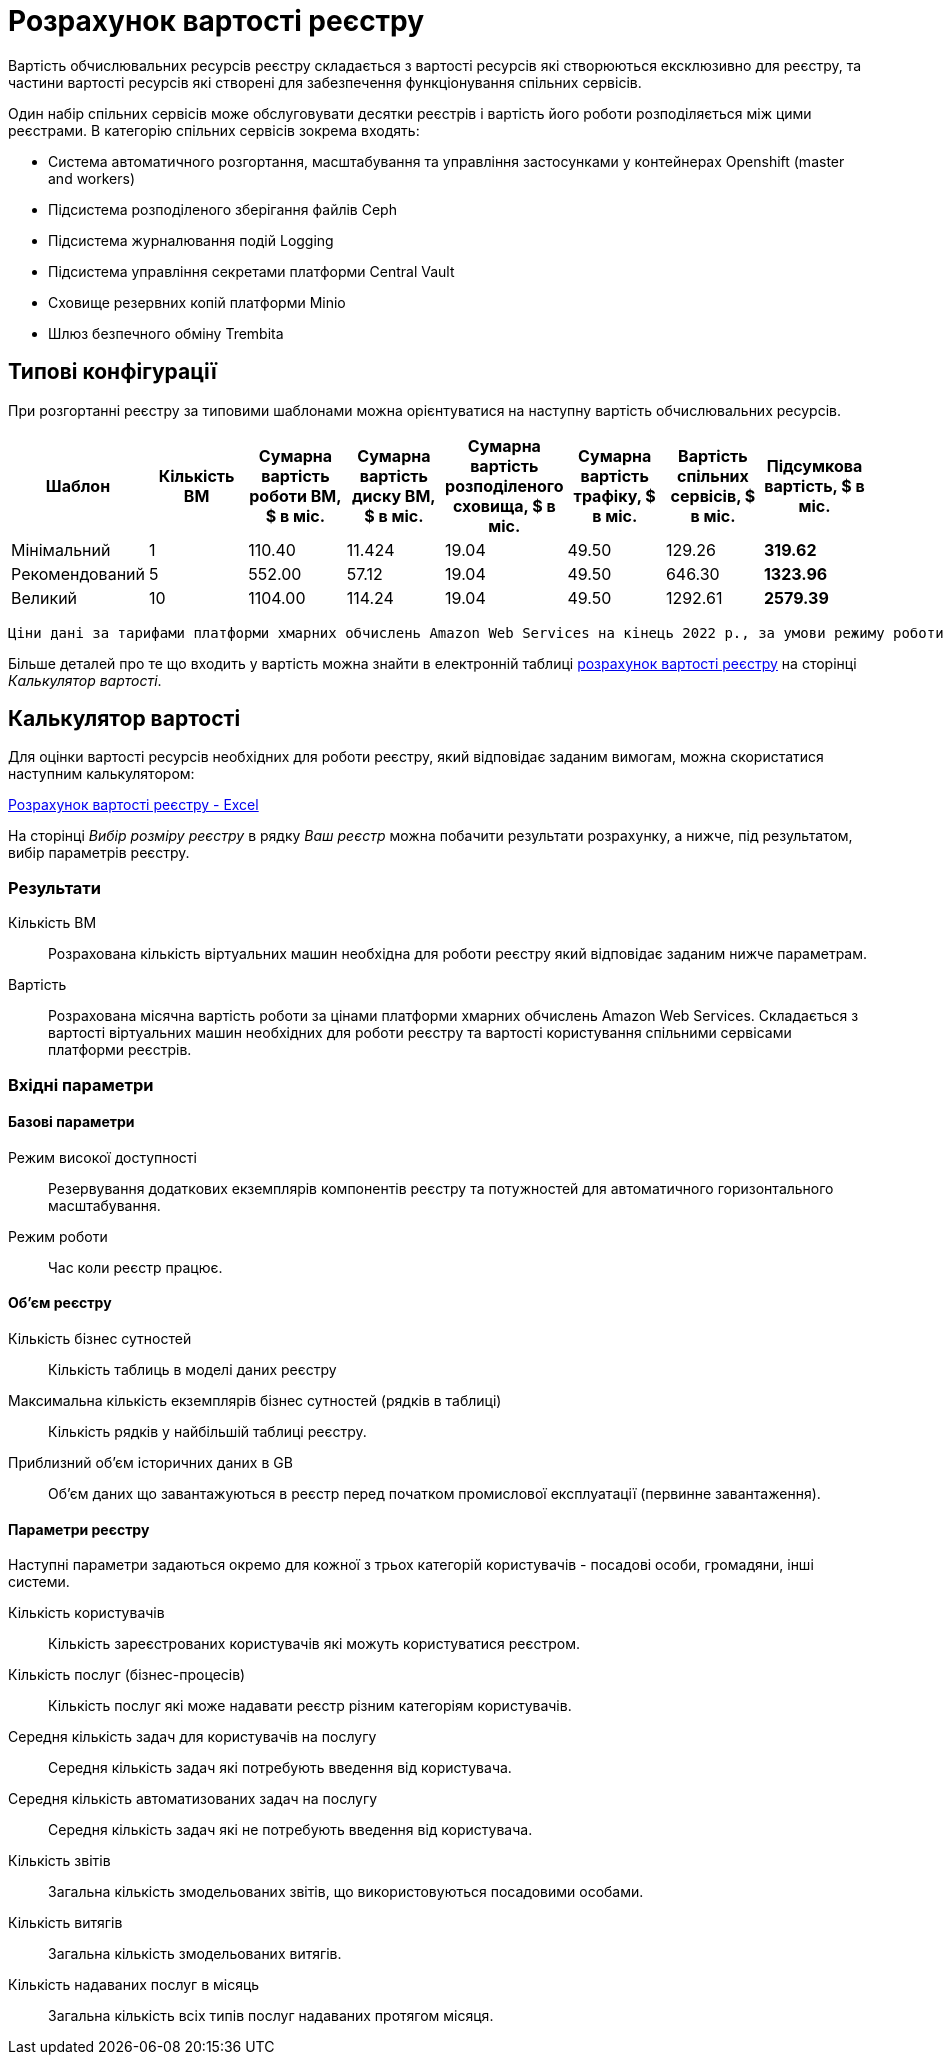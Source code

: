 = Розрахунок вартості реєстру

Вартість обчислювальних ресурсів реєстру складається з вартості ресурсів які створюються ексклюзивно для реєстру, та частини вартості ресурсів які створені для забезпечення функціонування спільних сервісів.

Один набір спільних сервісів може обслуговувати десятки реєстрів і вартість його роботи розподіляється між цими реєстрами. В категорію спільних сервісів зокрема входять:

* Система автоматичного розгортання, масштабування та управління застосунками у контейнерах Openshift (master and workers)
* Підсистема розподіленого зберігання файлів Ceph
* Підсистема журналювання подій Logging
* Підсистема управління секретами платформи Central Vault
* Сховище резервних копій платформи Minio
* Шлюз безпечного обміну Trembita


== Типові конфігурації

При розгортанні реєстру за типовими шаблонами можна орієнтуватися на наступну вартість обчислювальних ресурсів.

|===
|Шаблон|Кількість ВМ|Сумарна вартість роботи ВМ, $ в міс.|Сумарна вартість диску ВМ, $ в міс.|Сумарна вартість розподіленого сховища, $ в міс.|Сумарна вартість трафіку, $ в міс.|Вартість спільних сервісів, $ в міс.|Підсумкова вартість, $ в міс.

|Мінімальний|1|110.40|11.424|19.04|49.50|129.26|*319.62*
|Рекомендований|5|552.00|57.12|19.04|49.50|646.30|*1323.96*
|Великий|10|1104.00|114.24|19.04|49.50|1292.61|*2579.39*
|===

    Ціни дані за тарифами платформи хмарних обчислень Amazon Web Services на кінець 2022 р., за умови режиму роботи 12 годин на добу протягом робочого тижня.


Більше деталей про те що входить у вартість можна знайти в електронній таблиці xref:attachment$/architecture/Розрахунок вартості реєстру.xlsx[розрахунок вартості реєстру] на сторінці _Калькулятор вартості_. 

== Калькулятор вартості

Для оцінки вартості ресурсів необхідних для роботи реєстру, який відповідає заданим вимогам, можна скористатися наступним калькулятором:

xref:attachment$/architecture/Розрахунок вартості реєстру.xlsx[Розрахунок вартості реєстру - Excel]

На сторінці _Вибір розміру реєстру_ в рядку _Ваш реєстр_ можна побачити результати розрахунку, а нижче, під результатом, вибір параметрів реєстру. 

=== Результати

Кількість ВМ:: Розрахована кількість віртуальних машин необхідна для роботи реєстру який відповідає заданим нижче параметрам.
Вартість:: Розрахована місячна вартість роботи за цінами платформи хмарних обчислень Amazon Web Services. Складається з вартості віртуальних машин необхідних для роботи реєстру та вартості користування спільними сервісами платформи реєстрів.

=== Вхідні параметри
==== Базові параметри

Режим високої доступності:: Резервування додаткових екземплярів компонентів реєстру та потужностей для автоматичного горизонтального масштабування. 
Режим роботи:: Час коли реєстр працює.

==== Об'єм реєстру
Кількість бізнес сутностей:: Кількість таблиць в моделі даних реєстру
Максимальна кількість екземплярів бізнес сутностей (рядків в таблиці):: Кількість рядків у найбільшій таблиці реєстру.
Приблизний об'єм історичних даних в GB:: Об'єм даних що завантажуються в реєстр перед початком промислової експлуатації (первинне завантаження). 

==== Параметри реєстру
Наступні параметри задаються окремо для кожної з трьох категорій користувачів - посадові особи, громадяни, інші системи.

Кількість користувачів:: Кількість зареєстрованих користувачів які можуть користуватися реєстром.
Кількість послуг (бізнес-процесів):: Кількість послуг які може надавати реєстр різним категоріям користувачів.
Середня кількість задач для користувачів на послугу:: Середня кількість задач які потребують введення від користувача. 
Середня кількість автоматизованих задач на послугу:: Середня кількість задач які не потребують введення від користувача.
Кількість звітів:: Загальна кількість змодельованих звітів, що використовуються посадовими особами.
Кількість витягів:: Загальна кількість змодельованих витягів.
Кількість надаваних послуг в місяць:: Загальна кількість всіх типів послуг надаваних протягом місяця.
